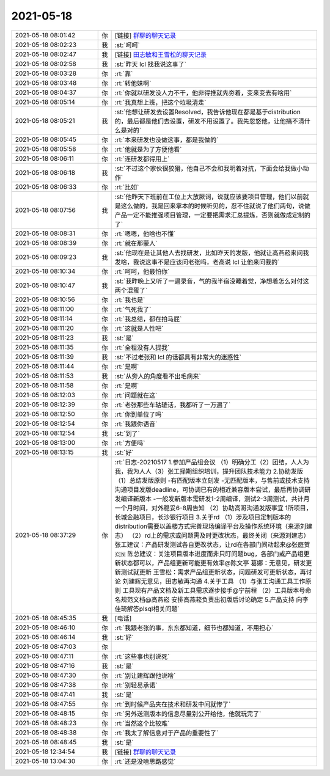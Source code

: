 2021-05-18
-------------

.. list-table::
   :widths: 25, 1, 60

   * - 2021-05-18 08:01:42
     - 你
     - [链接] `群聊的聊天记录 <https://support.weixin.qq.com/cgi-bin/mmsupport-bin/readtemplate?t=page/favorite_record__w_unsupport>`_
   * - 2021-05-18 08:02:23
     - 我
     - :st:`呵呵`
   * - 2021-05-18 08:02:47
     - 我
     - [链接] `田志敏和王雪松的聊天记录 <https://support.weixin.qq.com/cgi-bin/mmsupport-bin/readtemplate?t=page/favorite_record__w_unsupport>`_
   * - 2021-05-18 08:02:58
     - 我
     - :st:`昨天 lcl 找我说这事了`
   * - 2021-05-18 08:03:28
     - 你
     - :rt:`靠`
   * - 2021-05-18 08:03:48
     - 你
     - :rt:`转他妹啊`
   * - 2021-05-18 08:04:37
     - 你
     - :rt:`你就以研发没人力不干，他非得推就先夯着，变来变去有啥用`
   * - 2021-05-18 08:05:14
     - 你
     - :rt:`我真想上班，把这个垃圾清走`
   * - 2021-05-18 08:05:21
     - 我
     - :st:`他想让研发去设置Resolved，我告诉他现在都是基于distribution 的，最后都是他们去设置，研发不用设置了。我先忽悠他，让他搞不清什么是对的`
   * - 2021-05-18 08:05:45
     - 你
     - :rt:`本来研发也没做这事，都是我做的`
   * - 2021-05-18 08:05:58
     - 你
     - :rt:`他就是为了方便他看`
   * - 2021-05-18 08:06:11
     - 你
     - :rt:`连研发都得用上`
   * - 2021-05-18 08:06:18
     - 我
     - :st:`不过这个家伙很狡猾，他自己不会和我明着对抗，下面会给我做小动作`
   * - 2021-05-18 08:06:33
     - 你
     - :rt:`比如`
   * - 2021-05-18 08:07:56
     - 我
     - :st:`他昨天下班前在工位上大放厥词，说就应该要项目管理，他们以前就是这么做的，我是回来拿本的时候听见的，忍不住就说了他们两句，说做产品一定不能推强项目管理，一定要把需求汇总提炼，否则就做成定制的了`
   * - 2021-05-18 08:08:31
     - 你
     - :rt:`嗯嗯，他啥也不懂`
   * - 2021-05-18 08:08:39
     - 你
     - :rt:`就在那蒙人`
   * - 2021-05-18 08:09:23
     - 我
     - :st:`他现在是让其他人去找研发，比如昨天的发版，他就让高燕菘来问我发啥，我说这事不是应该问老张吗，老高说 lcl 让他来问我的`
   * - 2021-05-18 08:10:34
     - 你
     - :rt:`呵呵，他最怕你`
   * - 2021-05-18 08:10:47
     - 我
     - :st:`我昨晚上又听了一遍录音，气的我半宿没睡着觉，净想着怎么对付这两个混蛋了`
   * - 2021-05-18 08:10:56
     - 你
     - :rt:`我也是`
   * - 2021-05-18 08:11:00
     - 你
     - :rt:`气死我了`
   * - 2021-05-18 08:11:14
     - 你
     - :rt:`我总结，都在拍马屁`
   * - 2021-05-18 08:11:20
     - 你
     - :rt:`这就是人性吧`
   * - 2021-05-18 08:11:23
     - 我
     - :st:`是`
   * - 2021-05-18 08:11:35
     - 你
     - :rt:`全程没有人提我`
   * - 2021-05-18 08:11:39
     - 我
     - :st:`不过老张和 lcl 的话都具有非常大的迷惑性`
   * - 2021-05-18 08:11:44
     - 你
     - :rt:`是啊`
   * - 2021-05-18 08:11:53
     - 我
     - :st:`从旁人的角度看不出毛病来`
   * - 2021-05-18 08:11:58
     - 你
     - :rt:`是啊`
   * - 2021-05-18 08:12:03
     - 你
     - :rt:`问题就在这`
   * - 2021-05-18 08:12:39
     - 你
     - :rt:`老张那些车轱辘话，我都听了一万遍了`
   * - 2021-05-18 08:12:50
     - 你
     - :rt:`你到单位了吗`
   * - 2021-05-18 08:12:54
     - 你
     - :rt:`我跟你语音`
   * - 2021-05-18 08:12:54
     - 我
     - :st:`到了`
   * - 2021-05-18 08:13:00
     - 你
     - :rt:`方便吗`
   * - 2021-05-18 08:13:15
     - 我
     - :st:`好`
   * - 2021-05-18 08:37:29
     - 你
     - :rt:`日志-20210517
       1.参加产品组会议
       （1）明确分工（2）团结，人人为我，我为人人（3）张工择期组织培训，提升团队技术能力
       2.协助发版
       （1）总结发版原则
       -有匹配版本立刻发
       -无匹配版本，与售前或技术支持沟通项目发版deadline，可协调已有的相近兼容版本尝试，最后再协调研发编译新版本
       -一般发新版本需研发1-2周编译，测试2-3周测试，共计月一个月时间，对外稳妥6-8周告知
       （2）协助高哥沟通发版事宜
       1所项目，长城金融项目，长沙银行项目
       3.关于rd
       （1）涉及项目定制版本的distribution需要以盖楼方式完善现场编译平台及操作系统环境（来源刘建志）
       （2）rd上的需求或问题需及时更改状态，最终关闭（来源刘建志）
       张工建议：产品研发测试各自更改状态，让rd在各部门间动起来@张庭贺🇨🇳 
       陈总建议：关注项目版本进度而非只盯问题bug，各部门或产品组更新状态都可以，产品组更新可能更有效率@陈文亭 
       葛娜：无意见，研发更新测试就更新
       王雪松：需求产品组更新状态，问题研发可更新状态，再讨论
       刘建辉无意见，田志敏再沟通
       4.关于工具
       （1）与张工沟通工具工作原则
       工具现有产品文档及新工具需求逐步接手@宁前程 
       （2）工具版本号命名规范文档@高燕崧 
       安排高燕菘负责出初版后讨论确定
       5.产品支持
       向李佳琦解答plsql相关问题`
   * - 2021-05-18 08:45:35
     - 我
     - [电话]
   * - 2021-05-18 08:46:10
     - 你
     - :rt:`我跟老张的事，东东都知道，细节也都知道，不用担心`
   * - 2021-05-18 08:46:14
     - 我
     - :st:`好`
   * - 2021-05-18 08:47:03
     - 你
     - .. image:: /images/383277.jpg
          :width: 100px
   * - 2021-05-18 08:47:11
     - 你
     - :rt:`这些事也别说死`
   * - 2021-05-18 08:47:16
     - 我
     - :st:`是`
   * - 2021-05-18 08:47:30
     - 你
     - :rt:`别让建辉跟他说啥`
   * - 2021-05-18 08:47:38
     - 你
     - :rt:`别轻易承诺`
   * - 2021-05-18 08:47:41
     - 我
     - :st:`是`
   * - 2021-05-18 08:47:55
     - 你
     - :rt:`到时候产品夹在技术和研发中间就惨了`
   * - 2021-05-18 08:48:15
     - 你
     - :rt:`另外送测版本的信息尽量别公开给他，他就玩完了`
   * - 2021-05-18 08:48:23
     - 你
     - :rt:`当然这个比较难`
   * - 2021-05-18 08:48:38
     - 你
     - :rt:`我太了解信息对于产品的重要性了`
   * - 2021-05-18 08:48:45
     - 我
     - :st:`是`
   * - 2021-05-18 12:34:54
     - 我
     - [链接] `群聊的聊天记录 <https://support.weixin.qq.com/cgi-bin/mmsupport-bin/readtemplate?t=page/favorite_record__w_unsupport>`_
   * - 2021-05-18 13:04:30
     - 你
     - :rt:`还是没啥思路感觉`